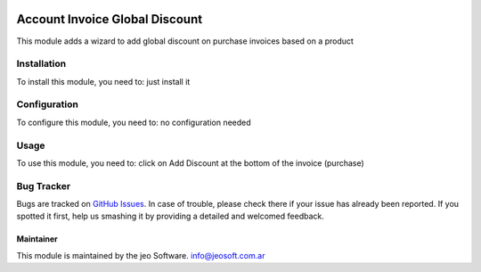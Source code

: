 .. image:: https://img.shields.io/badge/licence-AGPL--3-blue.svg
   :target: http://www.gnu.org/licenses/agpl-3.0-standalone.html
   :alt: License: AGPL-3

===============================
Account Invoice Global Discount
===============================

This module adds a wizard to add global discount on purchase invoices based on a product

Installation
============

To install this module, you need to:
just install it

Configuration
=============

To configure this module, you need to:
no configuration needed

Usage
=====

To use this module, you need to:
click on Add Discount at the bottom of the invoice (purchase)


Bug Tracker
===========

Bugs are tracked on `GitHub Issues
<https://github.com/jobiols/{project_repo}/issues>`_. In case of trouble, please
check there if your issue has already been reported. If you spotted it first,
help us smashing it by providing a detailed and welcomed feedback.


Maintainer
----------

This module is maintained by the jeo Software.
info@jeosoft.com.ar
